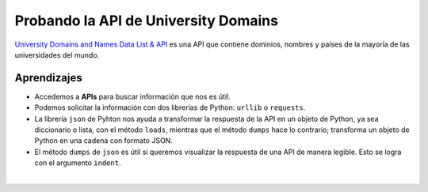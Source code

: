 Probando la API de University Domains
=====================================

`University Domains and Names Data List & API <https://github.com/Hipo/university-domains-list>`_ es una API que 
contiene  dominios, nombres y países de la mayoría de las universidades del mundo.

.. activecode:: ac_l45_4a
    :language: python3
    :python3_interpreter: brython

    Veamos un ejemplo de cómo usar esta API. Le vamos a pedir las universidades de Turquía que tengan
    en su nombre la palabra **"middle"**.

    ~~~~
    import urllib.request
    import urllib.parse
    import json

    api_url = "http://universities.hipolabs.com/search?"
    parametros = urllib.parse.urlencode({"name": "middle", "country": "turkey"})

    solicitud = urllib.request.urlopen(api_url + parametros)
    datos_json = json.loads(solicitud.read())

    print(json.dumps(datos_json, indent=4))


.. activecode:: ac_l45_4b
    :nocodelens:
    :language: python

    Busquemos todas las universidades en Colombia.

    ~~~~
    import requests
    import json

    api_url = "http://universities.hipolabs.com/search"
    parametros = {"country": "colombia"}

    solicitud = requests.get(api_url, params=parametros)
    solicitud = json.loads(solicitud.text)

    universidades = []

    for universidad in solicitud:
        universidades.append(universidad["name"])

        print(universidad["name"])

    print("----------------------------------------------")
    print(f"Hay {len(universidades)} universidades registradas")


Aprendizajes
------------

+ Accedemos a **APIs** para buscar información que nos es útil.
+ Podemos solicitar la información con dos librerías de Python: ``urllib`` o ``requests``.
+ La librería ``json`` de Pyhton nos ayuda a transformar la respuesta de la API en un objeto
  de Python, ya sea diccionario o lista, con el método ``loads``, mientras que el método ``dumps`` 
  hace lo contrario; transforma un objeto de Python en una cadena con formato JSON. 
+ El método ``dumps`` de ``json`` es útil si queremos visualizar la respuesta de una API de manera 
  legible. Esto se logra con el argumento ``indent``.


|

.. poll:: TWP45
   :scale: 3
   :allowcomment:

   En una escala del 1 (a mejorar) al 3 (excelente), 
   ¿cómo calificaría este capítulo?
